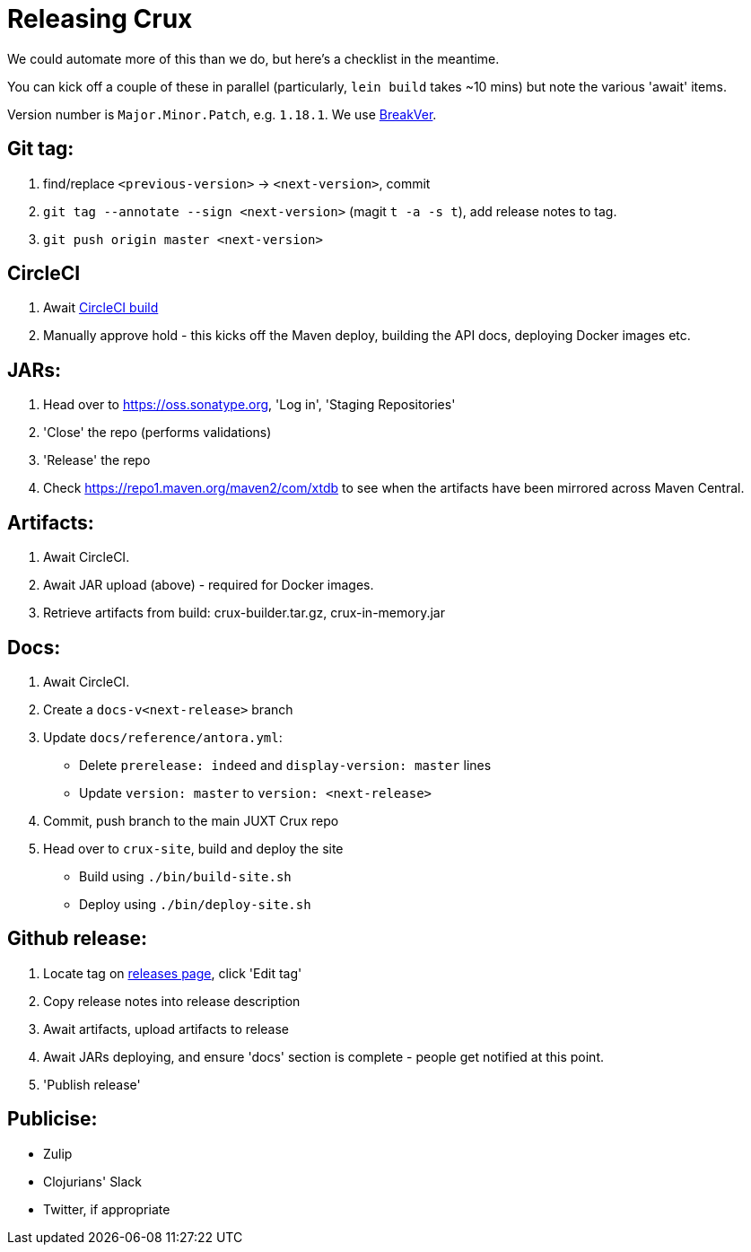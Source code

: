 = Releasing Crux

We could automate more of this than we do, but here's a checklist in the meantime.

You can kick off a couple of these in parallel (particularly, `lein build` takes ~10 mins) but note the various 'await' items.

Version number is `Major.Minor.Patch`, e.g. `1.18.1`.
We use https://github.com/ptaoussanis/encore/blob/master/BREAK-VERSIONING.md[BreakVer].

## Git tag:

1. find/replace `<previous-version>` -> `<next-version>`, commit
2. `git tag --annotate --sign <next-version>` (magit `t -a -s t`), add release notes to tag.
3. `git push origin master <next-version>`

## CircleCI
1. Await https://app.circleci.com/pipelines/github/xtdb/xtdb[CircleCI build]
2. Manually approve hold - this kicks off the Maven deploy, building the API docs, deploying Docker images etc.

## JARs:
1. Head over to https://oss.sonatype.org, 'Log in', 'Staging Repositories'
2. 'Close' the repo (performs validations)
3. 'Release' the repo
4. Check https://repo1.maven.org/maven2/com/xtdb to see when the artifacts have been mirrored across Maven Central.

## Artifacts:

1. Await CircleCI.
2. Await JAR upload (above) - required for Docker images.
3. Retrieve artifacts from build: crux-builder.tar.gz, crux-in-memory.jar

## Docs:
1. Await CircleCI.
2. Create a `docs-v<next-release>` branch
3. Update `docs/reference/antora.yml`:
   * Delete `prerelease: indeed` and `display-version: master` lines
   * Update `version: master` to `version: <next-release>`
4. Commit, push branch to the main JUXT Crux repo
5. Head over to `crux-site`, build and deploy the site
   * Build using `./bin/build-site.sh`
   * Deploy using `./bin/deploy-site.sh`

## Github release:
1. Locate tag on https://github.com/xtdb/xtdb/releases[releases page], click 'Edit tag'
2. Copy release notes into release description
3. Await artifacts, upload artifacts to release
4. Await JARs deploying, and ensure 'docs' section is complete - people get notified at this point.
5. 'Publish release'

## Publicise:

* Zulip
* Clojurians' Slack
* Twitter, if appropriate

